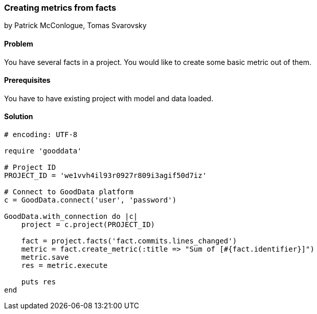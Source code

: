 === Creating metrics from facts

by Patrick McConlogue, Tomas Svarovsky

==== Problem
You have several facts in a project. You would like to create some basic metric out of them.

==== Prerequisites
You have to have existing project with model and data loaded.

==== Solution

[source,ruby]
----
# encoding: UTF-8

require 'gooddata'

# Project ID
PROJECT_ID = 'we1vvh4il93r0927r809i3agif50d7iz'

# Connect to GoodData platform
c = GoodData.connect('user', 'password')

GoodData.with_connection do |c|
    project = c.project(PROJECT_ID)

    fact = project.facts('fact.commits.lines_changed')
    metric = fact.create_metric(:title => "Sum of [#{fact.identifier}]")
    metric.save
    res = metric.execute

    puts res
end
----